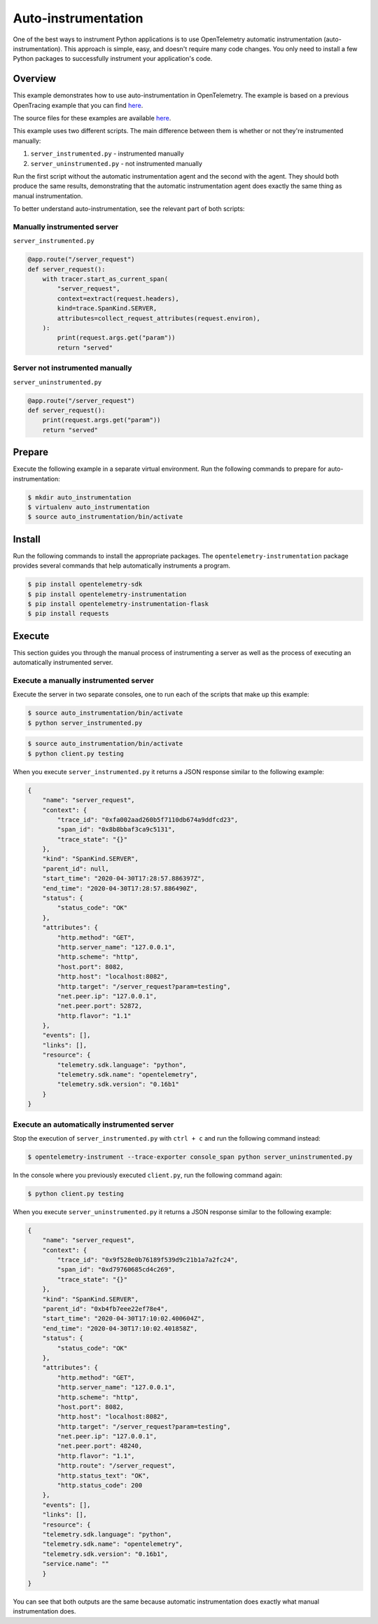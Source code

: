 Auto-instrumentation
====================

One of the best ways to instrument Python applications is to use OpenTelemetry automatic instrumentation (auto-instrumentation). This approach is simple, easy, and doesn't require many code changes. You only need to install a few Python packages to successfully instrument your application's code.

Overview
--------

This example demonstrates how to use auto-instrumentation in OpenTelemetry.
The example is based on a previous OpenTracing example that
you can find
`here <https://github.com/yurishkuro/opentracing-tutorial/tree/master/python>`__.

The source files for these examples are available `here <https://github.com/open-telemetry/opentelemetry-python/tree/main/docs/examples/auto-instrumentation>`__.

This example uses two different scripts. The main difference between them is
whether or not they're instrumented manually:

1. ``server_instrumented.py`` - instrumented manually
2. ``server_uninstrumented.py`` - not instrumented manually

Run the first script without the automatic instrumentation agent and
the second with the agent. They should both produce the same results, 
demonstrating that the automatic instrumentation agent does
exactly the same thing as manual instrumentation.

To better understand auto-instrumentation, see the relevant part of both scripts:

Manually instrumented server
~~~~~~~~~~~~~~~~~~~~~~~~~~~~

``server_instrumented.py``

.. code:: python

    @app.route("/server_request")
    def server_request():
        with tracer.start_as_current_span(
            "server_request",
            context=extract(request.headers),
            kind=trace.SpanKind.SERVER,
            attributes=collect_request_attributes(request.environ),
        ):
            print(request.args.get("param"))
            return "served"

Server not instrumented manually
~~~~~~~~~~~~~~~~~~~~~~~~~~~~~~~~~~~

``server_uninstrumented.py``

.. code:: python

    @app.route("/server_request")
    def server_request():
        print(request.args.get("param"))
        return "served"

Prepare
-----------

Execute the following example in a separate virtual environment.
Run the following commands to prepare for auto-instrumentation:

.. code:: sh

    $ mkdir auto_instrumentation
    $ virtualenv auto_instrumentation
    $ source auto_instrumentation/bin/activate

Install
------------

Run the following commands to install the appropriate packages. The
``opentelemetry-instrumentation`` package provides several 
commands that help automatically instruments a program.

.. code:: sh

    $ pip install opentelemetry-sdk
    $ pip install opentelemetry-instrumentation
    $ pip install opentelemetry-instrumentation-flask
    $ pip install requests

Execute
---------

This section guides you through the manual process of instrumenting
a server as well as the process of executing an automatically 
instrumented server.

Execute a manually instrumented server
~~~~~~~~~~~~~~~~~~~~~~~~~~~~~~~~~~~~~~~~~~~~~

Execute the server in two separate consoles, one to run each of the 
scripts that make up this example:

.. code:: sh

    $ source auto_instrumentation/bin/activate
    $ python server_instrumented.py

.. code:: sh

    $ source auto_instrumentation/bin/activate
    $ python client.py testing

When you execute ``server_instrumented.py`` it returns a JSON response
similar to the following example:

.. code:: sh

    {
        "name": "server_request",
        "context": {
            "trace_id": "0xfa002aad260b5f7110db674a9ddfcd23",
            "span_id": "0x8b8bbaf3ca9c5131",
            "trace_state": "{}"
        },
        "kind": "SpanKind.SERVER",
        "parent_id": null,
        "start_time": "2020-04-30T17:28:57.886397Z",
        "end_time": "2020-04-30T17:28:57.886490Z",
        "status": {
            "status_code": "OK"
        },
        "attributes": {
            "http.method": "GET",
            "http.server_name": "127.0.0.1",
            "http.scheme": "http",
            "host.port": 8082,
            "http.host": "localhost:8082",
            "http.target": "/server_request?param=testing",
            "net.peer.ip": "127.0.0.1",
            "net.peer.port": 52872,
            "http.flavor": "1.1"
        },
        "events": [],
        "links": [],
        "resource": {
            "telemetry.sdk.language": "python",
            "telemetry.sdk.name": "opentelemetry",
            "telemetry.sdk.version": "0.16b1"
        }
    }

Execute an automatically instrumented server
~~~~~~~~~~~~~~~~~~~~~~~~~~~~~~~~~~~~~~~~~~~~~~~~~

Stop the execution of ``server_instrumented.py`` with ``ctrl + c``
and run the following command instead:

.. code:: sh

    $ opentelemetry-instrument --trace-exporter console_span python server_uninstrumented.py

In the console where you previously executed ``client.py``, run the following
command again:

.. code:: sh

    $ python client.py testing

When you execute ``server_uninstrumented.py`` it returns a JSON response
similar to the following example:

.. code:: sh

    {
        "name": "server_request",
        "context": {
            "trace_id": "0x9f528e0b76189f539d9c21b1a7a2fc24",
            "span_id": "0xd79760685cd4c269",
            "trace_state": "{}"
        },
        "kind": "SpanKind.SERVER",
        "parent_id": "0xb4fb7eee22ef78e4",
        "start_time": "2020-04-30T17:10:02.400604Z",
        "end_time": "2020-04-30T17:10:02.401858Z",
        "status": {
            "status_code": "OK"
        },
        "attributes": {
            "http.method": "GET",
            "http.server_name": "127.0.0.1",
            "http.scheme": "http",
            "host.port": 8082,
            "http.host": "localhost:8082",
            "http.target": "/server_request?param=testing",
            "net.peer.ip": "127.0.0.1",
            "net.peer.port": 48240,
            "http.flavor": "1.1",
            "http.route": "/server_request",
            "http.status_text": "OK",
            "http.status_code": 200
        },
        "events": [],
        "links": [],
        "resource": {
        "telemetry.sdk.language": "python",
        "telemetry.sdk.name": "opentelemetry",
        "telemetry.sdk.version": "0.16b1",
        "service.name": ""
        }
    }

You can see that both outputs are the same because automatic instrumentation does
exactly what manual instrumentation does.
